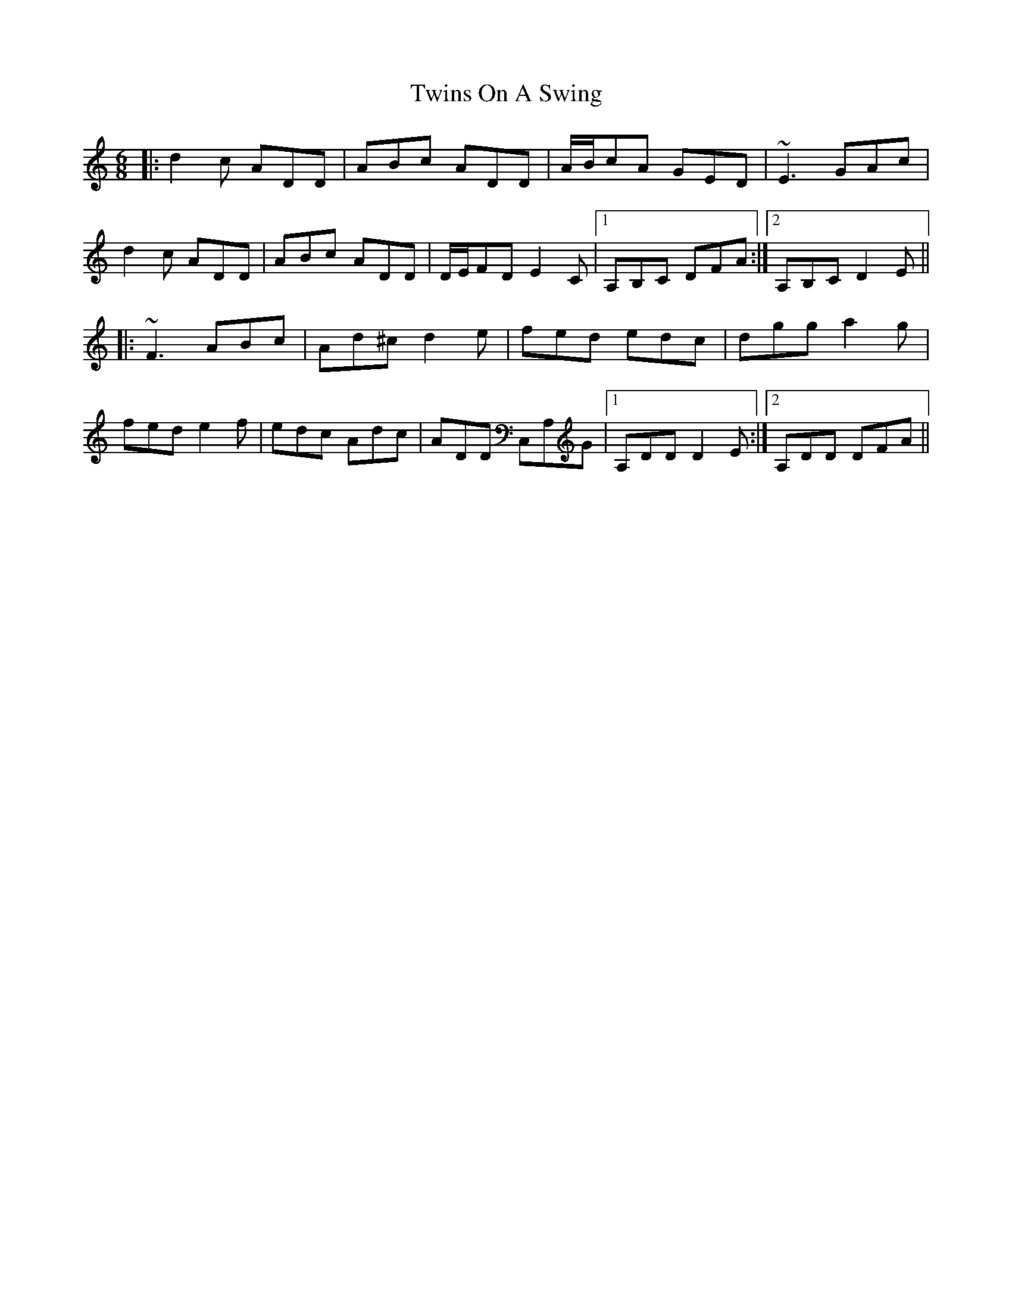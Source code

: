 X: 41421
T: Twins On A Swing
R: jig
M: 6/8
K: Ddorian
|:d2 c ADD|ABc ADD|A/B/cA GED|~E3 GAc|
d2 c ADD|ABc ADD|D/E/FD E2 C|1 A,B,C DFA:|2 A,B,C D2 E||
|:~F3 ABc|Ad^c d2 e|fed edc|dgg a2 g|
fed e2 f|edc Adc|ADD C,A,G|1 A,DD D2 E:|2 A,DD DFA||

